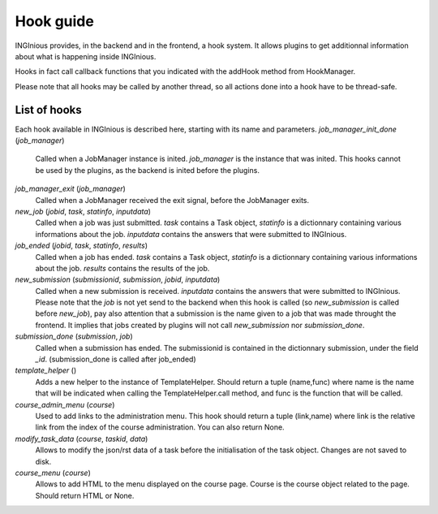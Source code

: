Hook guide
==========

INGInious provides, in the backend and in the frontend, a hook system.
It allows plugins to get additionnal information about what is happening inside INGInious.

Hooks in fact call callback functions that you indicated with the addHook method from HookManager.

Please note that all hooks may be called by another thread, so all actions done into a hook have to be thread-safe.

List of hooks
-------------

Each hook available in INGInious is described here, starting with its name and parameters.
*job_manager_init_done* (*job_manager*)
	Called when a JobManager instance is inited. *job_manager* is the instance that was inited.
	This hooks cannot be used by the plugins, as the backend is inited before the plugins.
*job_manager_exit* (*job_manager*)
	Called when a JobManager received the exit signal, before the JobManager exits.
*new_job* (*jobid*, *task*, *statinfo*, *inputdata*)
	Called when a job was just submitted. *task* contains a Task object, 
	*statinfo* is a dictionnary containing various informations about the job.
	*inputdata* contains the answers that were submitted to INGInious.
*job_ended* (*jobid*, *task*, *statinfo*, *results*)
	Called when a job has ended. *task* contains a Task object, 
	*statinfo* is a dictionnary containing various informations about the job.
	*results* contains the results of the job.
*new_submission* (*submissionid*, *submission*, *jobid*, *inputdata*)
	Called when a new submission is received.
	*inputdata* contains the answers that were submitted to INGInious.
	Please note that the *job* is not yet send to the backend when this hook is called (so *new_submission* is called before *new_job*),
	pay also attention that a submission is the name given to a job that was made throught the frontend.
	It implies that jobs created by plugins will not call *new_submission* nor *submission_done*.
*submission_done* (*submission*, *job*)
	Called when a submission has ended. The submissionid is contained in the dictionnary submission, under the field *_id*.
	(submission_done is called after job_ended)
*template_helper* ()
    Adds a new helper to the instance of TemplateHelper. Should return a tuple (name,func) where name is the name that will
    be indicated when calling the TemplateHelper.call method, and func is the function that will be called.
*course_admin_menu* (*course*)
    Used to add links to the administration menu. This hook should return a tuple (link,name) 
    where link is the relative link from the index of the course administration.
    You can also return None.
*modify_task_data* (*course*, *taskid*, *data*)
    Allows to modify the json/rst data of a task before the initialisation of the task object.
    Changes are not saved to disk.
*course_menu* (*course*)
    Allows to add HTML to the menu displayed on the course page. Course is the course object related to the page.
    Should return HTML or None.